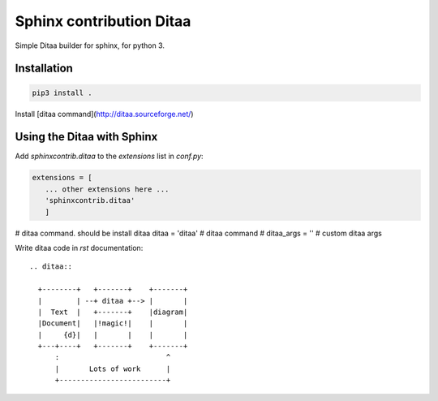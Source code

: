 Sphinx contribution Ditaa
#########################

Simple Ditaa builder for sphinx, for python 3. 

Installation
------------

.. code:: shell

    pip3 install .


Install [ditaa command](http://ditaa.sourceforge.net/)

Using the Ditaa with Sphinx
---------------------------

Add `sphinxcontrib.ditaa` to the `extensions` list in `conf.py`:

.. code:: python

    extensions = [
       ... other extensions here ...
       'sphinxcontrib.ditaa'
       ]

# ditaa command. should be install ditaa
ditaa = 'ditaa'    # ditaa command
# ditaa_args = ''  # custom ditaa args


Write ditaa code in `rst` documentation:

::

    .. ditaa::

      +--------+   +-------+    +-------+
      |        | --+ ditaa +--> |       |
      |  Text  |   +-------+    |diagram|
      |Document|   |!magic!|    |       |
      |     {d}|   |       |    |       |
      +---+----+   +-------+    +-------+
          :                         ^
          |       Lots of work      |
          +-------------------------+

